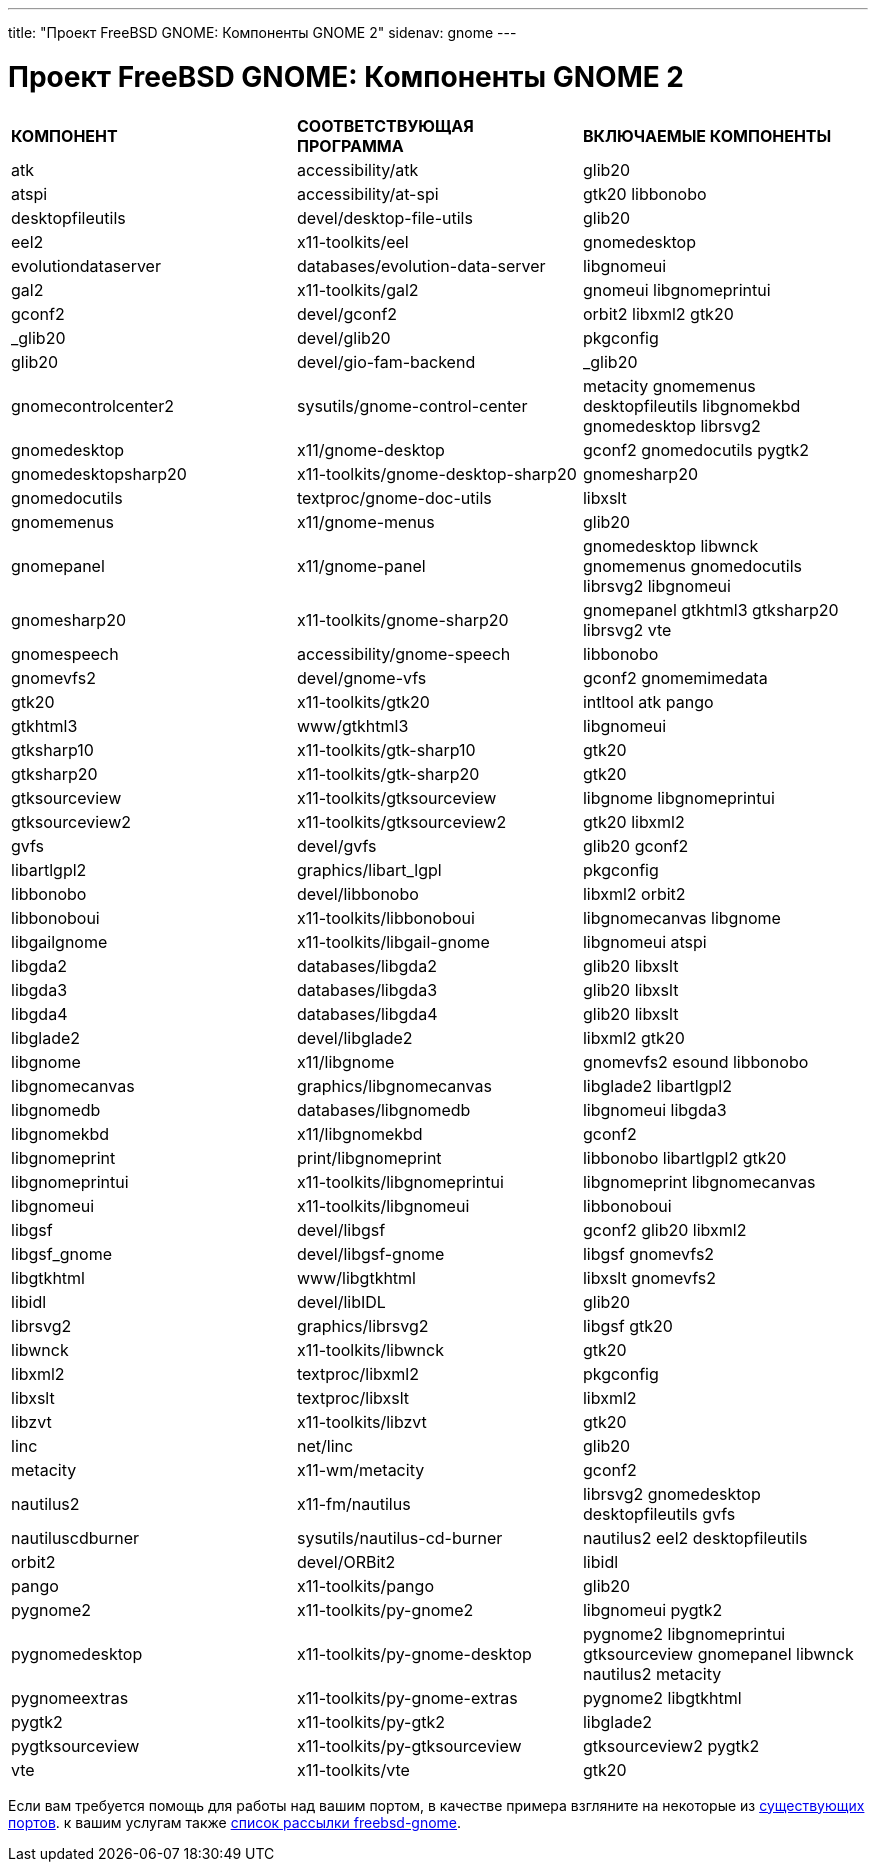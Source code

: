 ---
title: "Проект FreeBSD GNOME: Компоненты GNOME 2"
sidenav: gnome
--- 

= Проект FreeBSD GNOME: Компоненты GNOME 2

[.tblbasic]
[cols=",,",]
|===
|*КОМПОНЕНТ* |*СООТВЕТСТВУЮЩАЯ ПРОГРАММА* |*ВКЛЮЧАЕМЫЕ КОМПОНЕНТЫ*
|atk |accessibility/atk |glib20
|atspi |accessibility/at-spi |gtk20 libbonobo
|desktopfileutils |devel/desktop-file-utils |glib20
|eel2 |x11-toolkits/eel |gnomedesktop
|evolutiondataserver |databases/evolution-data-server |libgnomeui
|gal2 |x11-toolkits/gal2 |gnomeui libgnomeprintui
|gconf2 |devel/gconf2 |orbit2 libxml2 gtk20
|_glib20 |devel/glib20 |pkgconfig
|glib20 |devel/gio-fam-backend |_glib20
|gnomecontrolcenter2 |sysutils/gnome-control-center |metacity gnomemenus desktopfileutils libgnomekbd gnomedesktop librsvg2
|gnomedesktop |x11/gnome-desktop |gconf2 gnomedocutils pygtk2
|gnomedesktopsharp20 |x11-toolkits/gnome-desktop-sharp20 |gnomesharp20
|gnomedocutils |textproc/gnome-doc-utils |libxslt
|gnomemenus |x11/gnome-menus |glib20
|gnomepanel |x11/gnome-panel |gnomedesktop libwnck gnomemenus gnomedocutils librsvg2 libgnomeui
|gnomesharp20 |x11-toolkits/gnome-sharp20 |gnomepanel gtkhtml3 gtksharp20 librsvg2 vte
|gnomespeech |accessibility/gnome-speech |libbonobo
|gnomevfs2 |devel/gnome-vfs |gconf2 gnomemimedata
|gtk20 |x11-toolkits/gtk20 |intltool atk pango
|gtkhtml3 |www/gtkhtml3 |libgnomeui
|gtksharp10 |x11-toolkits/gtk-sharp10 |gtk20
|gtksharp20 |x11-toolkits/gtk-sharp20 |gtk20
|gtksourceview |x11-toolkits/gtksourceview |libgnome libgnomeprintui
|gtksourceview2 |x11-toolkits/gtksourceview2 |gtk20 libxml2
|gvfs |devel/gvfs |glib20 gconf2
|libartlgpl2 |graphics/libart_lgpl |pkgconfig
|libbonobo |devel/libbonobo |libxml2 orbit2
|libbonoboui |x11-toolkits/libbonoboui |libgnomecanvas libgnome
|libgailgnome |x11-toolkits/libgail-gnome |libgnomeui atspi
|libgda2 |databases/libgda2 |glib20 libxslt
|libgda3 |databases/libgda3 |glib20 libxslt
|libgda4 |databases/libgda4 |glib20 libxslt
|libglade2 |devel/libglade2 |libxml2 gtk20
|libgnome |x11/libgnome |gnomevfs2 esound libbonobo
|libgnomecanvas |graphics/libgnomecanvas |libglade2 libartlgpl2
|libgnomedb |databases/libgnomedb |libgnomeui libgda3
|libgnomekbd |x11/libgnomekbd |gconf2
|libgnomeprint |print/libgnomeprint |libbonobo libartlgpl2 gtk20
|libgnomeprintui |x11-toolkits/libgnomeprintui |libgnomeprint libgnomecanvas
|libgnomeui |x11-toolkits/libgnomeui |libbonoboui
|libgsf |devel/libgsf |gconf2 glib20 libxml2
|libgsf_gnome |devel/libgsf-gnome |libgsf gnomevfs2
|libgtkhtml |www/libgtkhtml |libxslt gnomevfs2
|libidl |devel/libIDL |glib20
|librsvg2 |graphics/librsvg2 |libgsf gtk20
|libwnck |x11-toolkits/libwnck |gtk20
|libxml2 |textproc/libxml2 |pkgconfig
|libxslt |textproc/libxslt |libxml2
|libzvt |x11-toolkits/libzvt |gtk20
|linc |net/linc |glib20
|metacity |x11-wm/metacity |gconf2
|nautilus2 |x11-fm/nautilus |librsvg2 gnomedesktop desktopfileutils gvfs
|nautiluscdburner |sysutils/nautilus-cd-burner |nautilus2 eel2 desktopfileutils
|orbit2 |devel/ORBit2 |libidl
|pango |x11-toolkits/pango |glib20
|pygnome2 |x11-toolkits/py-gnome2 |libgnomeui pygtk2
|pygnomedesktop |x11-toolkits/py-gnome-desktop |pygnome2 libgnomeprintui gtksourceview gnomepanel libwnck nautilus2 metacity
|pygnomeextras |x11-toolkits/py-gnome-extras |pygnome2 libgtkhtml
|pygtk2 |x11-toolkits/py-gtk2 |libglade2
|pygtksourceview |x11-toolkits/py-gtksourceview |gtksourceview2 pygtk2
|vte |x11-toolkits/vte |gtk20
|===

Если вам требуется помощь для работы над вашим портом, в качестве примера взгляните на некоторые из link:../../../ports/gnome.html[существующих портов]. к вашим услугам также mailto:freebsd-gnome@FreeBSD.org[список рассылки freebsd-gnome].
